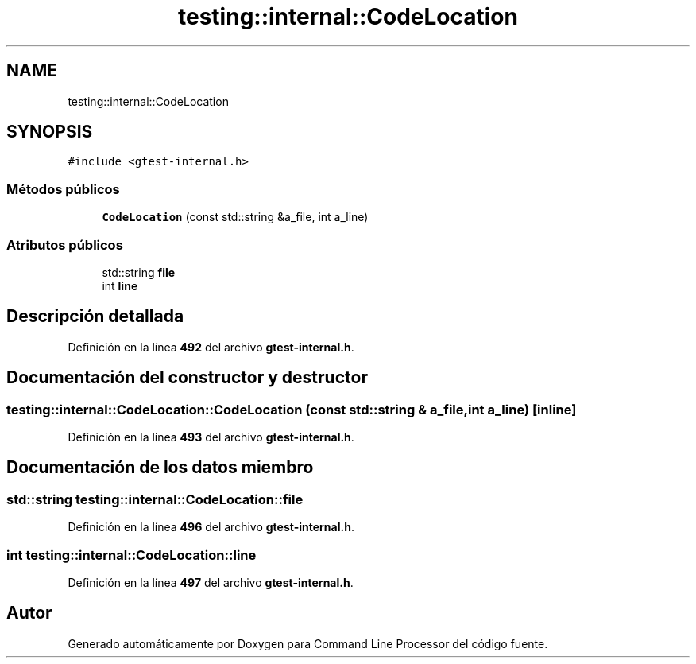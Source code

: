 .TH "testing::internal::CodeLocation" 3 "Viernes, 5 de Noviembre de 2021" "Version 0.2.3" "Command Line Processor" \" -*- nroff -*-
.ad l
.nh
.SH NAME
testing::internal::CodeLocation
.SH SYNOPSIS
.br
.PP
.PP
\fC#include <gtest\-internal\&.h>\fP
.SS "Métodos públicos"

.in +1c
.ti -1c
.RI "\fBCodeLocation\fP (const std::string &a_file, int a_line)"
.br
.in -1c
.SS "Atributos públicos"

.in +1c
.ti -1c
.RI "std::string \fBfile\fP"
.br
.ti -1c
.RI "int \fBline\fP"
.br
.in -1c
.SH "Descripción detallada"
.PP 
Definición en la línea \fB492\fP del archivo \fBgtest\-internal\&.h\fP\&.
.SH "Documentación del constructor y destructor"
.PP 
.SS "testing::internal::CodeLocation::CodeLocation (const std::string & a_file, int a_line)\fC [inline]\fP"

.PP
Definición en la línea \fB493\fP del archivo \fBgtest\-internal\&.h\fP\&.
.SH "Documentación de los datos miembro"
.PP 
.SS "std::string testing::internal::CodeLocation::file"

.PP
Definición en la línea \fB496\fP del archivo \fBgtest\-internal\&.h\fP\&.
.SS "int testing::internal::CodeLocation::line"

.PP
Definición en la línea \fB497\fP del archivo \fBgtest\-internal\&.h\fP\&.

.SH "Autor"
.PP 
Generado automáticamente por Doxygen para Command Line Processor del código fuente\&.
